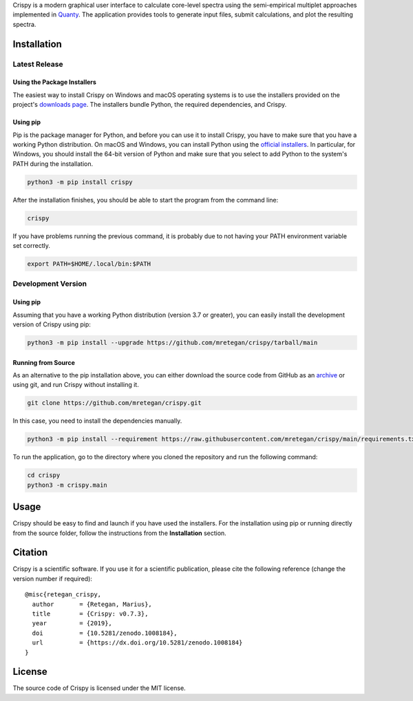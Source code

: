 Crispy is a modern graphical user interface to calculate core-level spectra using the semi-empirical multiplet approaches implemented in `Quanty <http://quanty.org>`_. The application provides tools to generate input files, submit calculations, and plot the resulting spectra.

|release| |downloads| |DOI| |license|

.. |downloads| image:: https://img.shields.io/github/downloads/mretegan/crispy/total.svg
    :target: https://github.com/mretegan/crispy/releases

.. |release| image::  https://img.shields.io/github/release/mretegan/crispy.svg
    :target: https://github.com/mretegan/crispy/releases

.. |DOI| image:: https://zenodo.org/badge/doi/10.5281/zenodo.1008184.svg
    :target: https://dx.doi.org/10.5281/zenodo.1008184

.. |license| image:: https://img.shields.io/github/license/mretegan/crispy.svg
    :target: https://github.com/mretegan/crispy/blob/master/LICENSE.txt

.. first-marker

.. image:: doc/assets/main_window.png

.. second-marker

Installation
============

Latest Release
--------------

Using the Package Installers
****************************
The easiest way to install Crispy on Windows and macOS operating systems is to use the installers provided on the project's `downloads page <http://www.esrf.eu/computing/scientific/crispy/downloads.html>`_. The installers bundle Python, the required dependencies, and Crispy.


Using pip
*********
Pip is the package manager for Python, and before you can use it to install Crispy, you have to make sure that you have a working Python distribution. On macOS and Windows, you can install Python using the `official installers <https://www.python.org/downloads>`_. In particular, for Windows, you should install the 64-bit version of Python and make sure that you select to add Python to the system's PATH during the installation.

.. code:: sh

    python3 -m pip install crispy 

After the installation finishes, you should be able to start the program from the command line:

.. code:: sh

    crispy

If you have problems running the previous command, it is probably due to not having your PATH environment variable set correctly.

.. code:: sh

    export PATH=$HOME/.local/bin:$PATH


Development Version
-------------------

Using pip
*********
Assuming that you have a working Python distribution (version 3.7 or greater), you can easily install the development version of Crispy using pip:

.. code:: sh

    python3 -m pip install --upgrade https://github.com/mretegan/crispy/tarball/main

Running from Source
*******************
As an alternative to the pip installation above, you can either download the source code from GitHub as an `archive <https://github.com/mretegan/crispy/archive/master.zip>`_ or using git, and run Crispy without installing it. 

.. code:: sh

    git clone https://github.com/mretegan/crispy.git

In this case, you need to install the dependencies manually.

.. code:: sh

    python3 -m pip install --requirement https://raw.githubusercontent.com/mretegan/crispy/main/requirements.txt

To run the application, go to the directory where you cloned the repository and run the following command:

.. code:: sh
    
    cd crispy
    python3 -m crispy.main

.. third-marker

Usage
=====

.. forth-marker

Crispy should be easy to find and launch if you have used the installers. For the installation using pip or running directly from the source folder, follow the instructions from the **Installation** section.

.. fifth-marker

Citation
========
Crispy is a scientific software. If you use it for a scientific publication, please cite the following reference (change the version number if required)::

    @misc{retegan_crispy,
      author       = {Retegan, Marius},
      title        = {Crispy: v0.7.3},
      year         = {2019},
      doi          = {10.5281/zenodo.1008184},
      url          = {https://dx.doi.org/10.5281/zenodo.1008184}
    }

.. sixth-marker

License
=======
The source code of Crispy is licensed under the MIT license.
